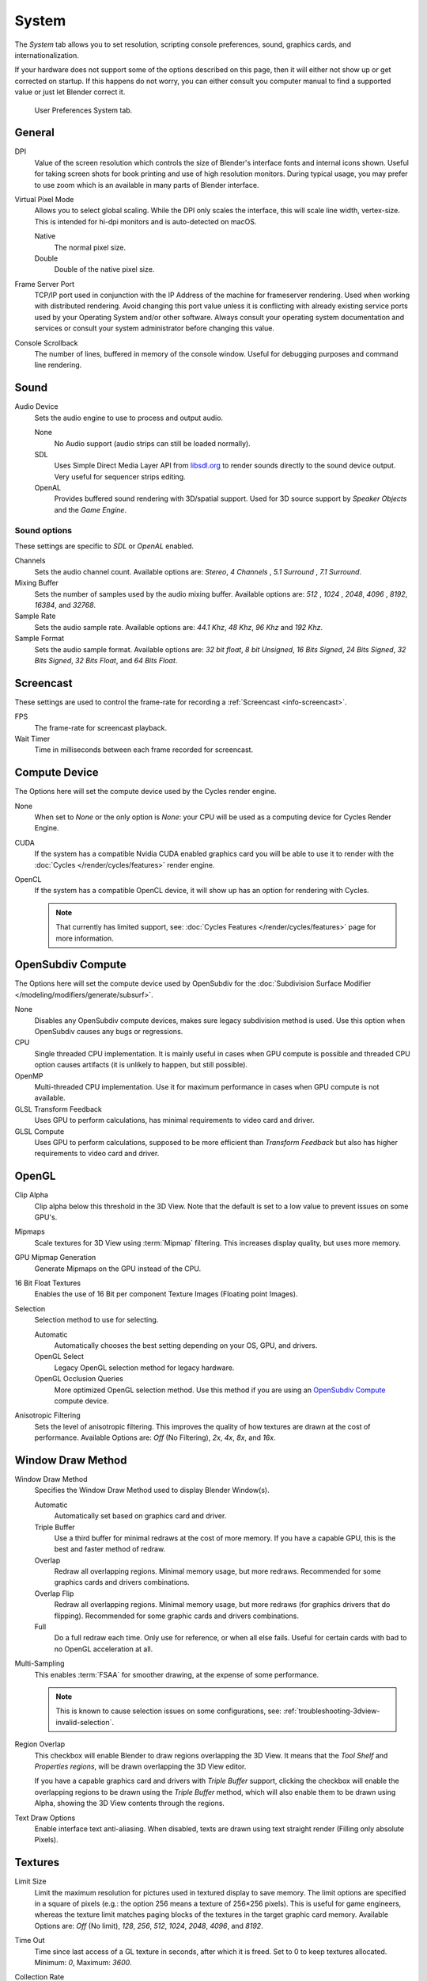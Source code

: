 
******
System
******

The *System* tab allows you to set resolution, scripting console preferences,
sound, graphics cards, and internationalization.

If your hardware does not support some of the options described on this page,
then it will either not show up or get corrected on startup.
If this happens do not worry, you can either consult you computer manual
to find a supported value or just let Blender correct it.

.. figure:: /images/preferences_system.png

   User Preferences System tab.


General
=======

DPI
   Value of the screen resolution which controls the size of Blender's interface fonts and internal icons shown.
   Useful for taking screen shots for book printing and use of high resolution monitors.
   During typical usage, you may prefer to use zoom which is an available in many parts of Blender interface.
Virtual Pixel Mode
   Allows you to select global scaling. While the DPI only scales the interface,
   this will scale line width, vertex-size. This is intended for hi-dpi monitors
   and is auto-detected on macOS.

   Native
      The normal pixel size.
   Double
      Double of the native pixel size.

Frame Server Port
   TCP/IP port used in conjunction with the IP Address of the machine for frameserver rendering.
   Used when working with distributed rendering.
   Avoid changing this port value unless it is conflicting with already
   existing service ports used by your Operating System and/or other software.
   Always consult your operating system documentation and services or
   consult your system administrator before changing this value.
Console Scrollback
   The number of lines, buffered in memory of the console window.
   Useful for debugging purposes and command line rendering.


.. _prefs-system-sound:

Sound
=====

Audio Device
   Sets the audio engine to use to process and output audio.

   None
      No Audio support (audio strips can still be loaded normally).
   SDL
      Uses Simple Direct Media Layer API from `libsdl.org <https://www.libsdl.org>`__
      to render sounds directly to the sound device output. Very useful for sequencer strips editing.
   OpenAL
      Provides buffered sound rendering with 3D/spatial support.
      Used for 3D source support by *Speaker Objects* and the *Game Engine*.


Sound options
-------------

These settings are specific to *SDL* or *OpenAL* enabled.

Channels
   Sets the audio channel count. Available options are: *Stereo*, *4 Channels* , *5.1 Surround* , *7.1 Surround*.
Mixing Buffer
   Sets the number of samples used by the audio mixing buffer. Available options are:
   *512* , *1024* , *2048*, *4096* , *8192*, *16384*, and *32768*.
Sample Rate
   Sets the audio sample rate. Available options are: *44.1 Khz*, *48 Khz*, *96 Khz* and *192 Khz*.
Sample Format
   Sets the audio sample format. Available options are:
   *32 bit float*, *8 bit Unsigned*, *16 Bits Signed*, *24 Bits Signed*,
   *32 Bits Signed*, *32 Bits Float*, and *64 Bits Float*.


.. _prefs-system-screencast:

Screencast
==========

These settings are used to control the frame-rate for recording a :ref:`Screencast <info-screencast>`.

FPS
   The frame-rate for screencast playback.
Wait Timer
   Time in milliseconds between each frame recorded for screencast.


Compute Device
==============

The Options here will set the compute device used by the Cycles render engine.

None
   When set to *None* or the only option is *None*:
   your CPU will be used as a computing device for Cycles Render Engine.
CUDA
   If the system has a compatible Nvidia CUDA enabled graphics card you will be able
   to use it to render with the :doc:`Cycles </render/cycles/features>` render engine.
OpenCL
   If the system has a compatible OpenCL device, it will show up has an option for rendering with Cycles.

   .. note::

      That currently has limited support, see:
      :doc:`Cycles Features </render/cycles/features>` page for more information.


.. _prefs-system-opensubdiv:

OpenSubdiv Compute
==================

The Options here will set the compute device used by OpenSubdiv for the
:doc:`Subdivision Surface Modifier </modeling/modifiers/generate/subsurf>`.

None
   Disables any OpenSubdiv compute devices, makes sure legacy subdivision method is used.
   Use this option when OpenSubdiv causes any bugs or regressions.
CPU
   Single threaded CPU implementation.
   It is mainly useful in cases when GPU compute is possible and threaded CPU option causes artifacts
   (it is unlikely to happen, but still possible).
OpenMP
   Multi-threaded CPU implementation. Use it for maximum performance in cases when GPU compute is not available.
GLSL Transform Feedback
   Uses GPU to perform calculations, has minimal requirements to video card and driver.
GLSL Compute
   Uses GPU to perform calculations, supposed to be more efficient than *Transform Feedback*
   but also has higher requirements to video card and driver.


OpenGL
======

Clip Alpha
   Clip alpha below this threshold in the 3D View.
   Note that the default is set to a low value to prevent issues on some GPU's.
Mipmaps
   Scale textures for 3D View using :term:`Mipmap` filtering. This increases display quality, but uses more memory.
GPU Mipmap Generation
   Generate Mipmaps on the GPU instead of the CPU.
16 Bit Float Textures
   Enables the use of 16 Bit per component Texture Images (Floating point Images).

Selection
   Selection method to use for selecting.

   Automatic
      Automatically chooses the best setting depending on your OS, GPU, and drivers.
   OpenGL Select
      Legacy OpenGL selection method for legacy hardware.
   OpenGL Occlusion Queries
      More optimized OpenGL selection method.
      Use this method if you are using an `OpenSubdiv Compute`_ compute device.

Anisotropic Filtering
   Sets the level of anisotropic filtering.
   This improves the quality of how textures are drawn at the cost of performance.
   Available Options are: *Off* (No Filtering), *2x*, *4x*, *8x*, and *16x*.


.. _prefs-system-window-draw:

Window Draw Method
==================

Window Draw Method
   Specifies the Window Draw Method used to display Blender Window(s).

   Automatic
      Automatically set based on graphics card and driver.
   Triple Buffer
      Use a third buffer for minimal redraws at the cost of more memory.
      If you have a capable GPU, this is the best and faster method of redraw.
   Overlap
      Redraw all overlapping regions. Minimal memory usage, but more redraws.
      Recommended for some graphics cards and drivers combinations.
   Overlap Flip
      Redraw all overlapping regions. Minimal memory usage, but more redraws (for graphics drivers that do flipping).
      Recommended for some graphic cards and drivers combinations.
   Full
      Do a full redraw each time. Only use for reference, or when all else fails.
      Useful for certain cards with bad to no OpenGL acceleration at all.

.. _prefs-system-multi-sampling:

Multi-Sampling
   This enables :term:`FSAA` for smoother drawing, at the expense of some performance.

   .. note::

      This is known to cause selection issues on some configurations,
      see: :ref:`troubleshooting-3dview-invalid-selection`.

Region Overlap
   This checkbox will enable Blender to draw regions overlapping the 3D View.
   It means that the *Tool Shelf* and *Properties regions*,
   will be drawn overlapping the 3D View editor.

   If you have a capable graphics card and drivers with *Triple Buffer* support,
   clicking the checkbox will enable the overlapping regions to be drawn using the *Triple Buffer* method,
   which will also enable them to be drawn using Alpha, showing the 3D View contents through the regions.

Text Draw Options
   Enable interface text anti-aliasing.
   When disabled, texts are drawn using text straight render (Filling only absolute Pixels).


Textures
========

Limit Size
   Limit the maximum resolution for pictures used in textured display to save memory.
   The limit options are specified in a square of pixels
   (e.g.: the option 256 means a texture of 256×256 pixels). This is useful for game engineers,
   whereas the texture limit matches paging blocks of the textures in the target graphic card memory.
   Available Options are: *Off* (No limit), *128*, *256*, *512*, *1024*, *2048*, *4096*, and *8192*.
Time Out
   Time since last access of a GL texture in seconds, after which it is freed. Set to 0 to keep textures allocated.
   Minimum: *0*, Maximum: *3600*.
Collection Rate
   Number of seconds between each run of the GL texture garbage collector.
   Minimum: *0*, Maximum: *3600*.

Image Draw Method
   Method to draw images as the following options are supported:

   2D Texture
      Uses CPU for display transform and draws images as a 2D texture.
   GLSL
      Fastest method using GLSL for display transform and draws images as a 2D texture.
   Draw Pixels
      Uses CPU for display transform and draws images as a 2D texture.


Sequencer/Clip Editor
=====================

Memory Cache Limit
   Upper limit of the sequencer's memory cache (megabytes).
   For optimum clip editor and sequencer performance, high values are recommended.


Solid OpenGL lights
===================

*Solid OpenGL Lights* are used to light the 3D View,
mostly during *Solid view*. Lighting is constant and position "world" based.
There are three virtual light sources, also called OpenGL auxiliary lamps,
used to illuminate 3D View scenes, which will not display in renders.

The Lamp icons allows the user to enable or disable OpenGL lamps.
At least one of the three auxiliary OpenGL Lamps must remain enabled for the 3D View.
The lamps are equal, their difference is their positioning and colors.
You can control the direction of the lamps, as well as their diffuse and specular colors.

Use
   Toggles the specific lamp.
Diffuse
   This is the constant color of the lamp.
Specular
   This is the highlight color of the lamp.
Direction
   Clicking with :kbd:`LMB` in the sphere and dragging the mouse cursor
   let us the user change the direction of the lamp by rotating the sphere.
   The direction of the lamp will be the same as shown at the sphere surface.


Color Picker Type
=================

Choose which type of :term:`color space` you prefer. It will show when clicking :kbd:`LMB` on any color button.

See the different color picker types at the :doc:`Color picker </interface/controls/templates/color_picker>` page.


.. _prefs-system-weight:

Custom Weight Paint Range
=========================

*Mesh skin weighting* is used to control how much a bone deforms the mesh of a character.
To visualize and paint these weights, Blender uses a color ramp (from blue to green, and from yellow to red).
Enabling the checkbox will enable an alternate map using a ramp starting with an empty range.
Now you can create your custom map using the common color ramp options.
For detailed information see the :doc:`Color ramps </interface/controls/templates/color_ramp>` page.


Fonts
=====

Interface Font
--------------

Interface Font
   Replacement for the default user interface font.
Mono-space Font
   Same as above for the mono-space font.


.. _prefs-system-international:

Internationalization
--------------------

Blender supports a wide range of languages,
enabling this check box will enable Blender to support International Fonts.
International fonts can be loaded for the User Interface and used instead of Blender default bundled font.

This will also enable options for translating the User Interface
through a list of languages and Tips for Blender tools which appear
whenever the user hovers a mouse over Blender tools.

Blender supports I18N for internationalization.
For more Information on how to load International fonts,
see: :doc:`Editing Texts </modeling/texts/editing>` page.
